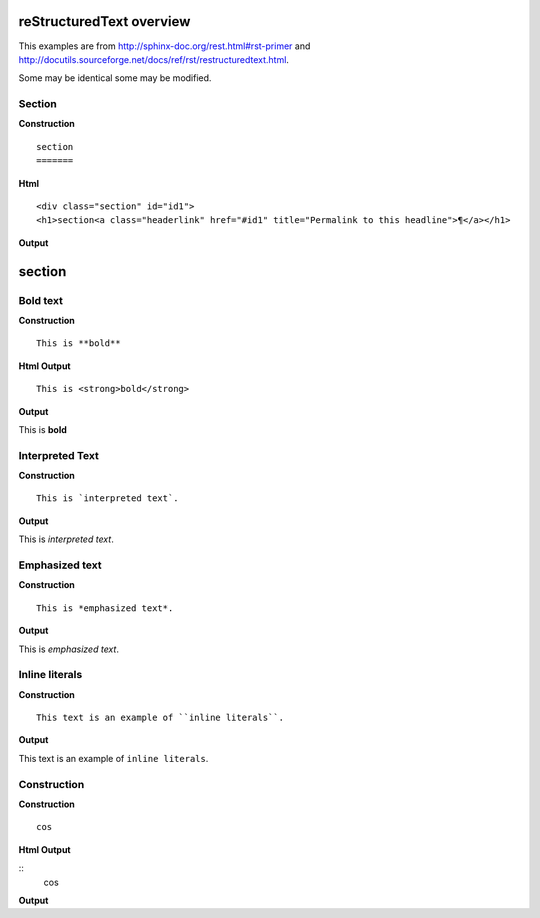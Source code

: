 
reStructuredText overview
=========================

This examples are from http://sphinx-doc.org/rest.html#rst-primer and  http://docutils.sourceforge.net/docs/ref/rst/restructuredtext.html.

Some may be identical some may be modified.


Section
--------

**Construction**

::

  section
  =======  

**Html**

::

  <div class="section" id="id1">
  <h1>section<a class="headerlink" href="#id1" title="Permalink to this headline">¶</a></h1>
       
**Output**

section
=======

Bold text
----------
**Construction**

::

  This is **bold**

**Html Output**

::

  This is <strong>bold</strong>

**Output**

This is **bold**

Interpreted Text
----------------
**Construction**

::

  This is `interpreted text`.

**Output**

This is `interpreted text`.

Emphasized text
---------------
**Construction**

::

  This is *emphasized text*.

**Output**

This is *emphasized text*.

Inline literals
---------------
**Construction**

::

  This text is an example of ``inline literals``.

**Output**

This text is an example of ``inline literals``.

..

Construction
------------
**Construction**

::

  cos

**Html Output**

::
  cos

**Output**
